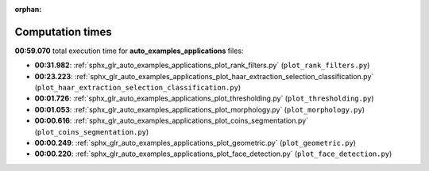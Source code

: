 
:orphan:

.. _sphx_glr_auto_examples_applications_sg_execution_times:

Computation times
=================
**00:59.070** total execution time for **auto_examples_applications** files:

- **00:31.982**: :ref:`sphx_glr_auto_examples_applications_plot_rank_filters.py` (``plot_rank_filters.py``)
- **00:23.223**: :ref:`sphx_glr_auto_examples_applications_plot_haar_extraction_selection_classification.py` (``plot_haar_extraction_selection_classification.py``)
- **00:01.726**: :ref:`sphx_glr_auto_examples_applications_plot_thresholding.py` (``plot_thresholding.py``)
- **00:01.053**: :ref:`sphx_glr_auto_examples_applications_plot_morphology.py` (``plot_morphology.py``)
- **00:00.616**: :ref:`sphx_glr_auto_examples_applications_plot_coins_segmentation.py` (``plot_coins_segmentation.py``)
- **00:00.249**: :ref:`sphx_glr_auto_examples_applications_plot_geometric.py` (``plot_geometric.py``)
- **00:00.220**: :ref:`sphx_glr_auto_examples_applications_plot_face_detection.py` (``plot_face_detection.py``)
